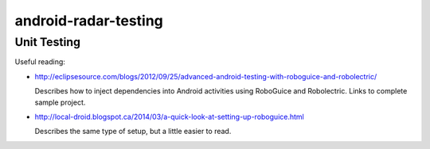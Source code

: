 =====================
android-radar-testing
=====================

Unit Testing
============

Useful reading:

- http://eclipsesource.com/blogs/2012/09/25/advanced-android-testing-with-roboguice-and-robolectric/

  Describes how to inject dependencies into Android activities using RoboGuice
  and Robolectric.  Links to complete sample project.

- http://local-droid.blogspot.ca/2014/03/a-quick-look-at-setting-up-roboguice.html

  Describes the same type of setup, but a little easier to read.
